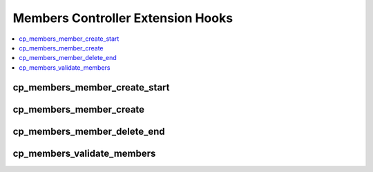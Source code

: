 Members Controller Extension Hooks
==================================

.. contents::
  :local:
  :depth: 1

.. highlight:: php

cp_members_member_create_start
------------------------------

.. function:: cp_members_member_create_start()

  Perform additional tasks prior to / take over the control panel member
  creation routine.

  How it's called::

    $this->extensions->call('cp_members_member_create_start');
    if ($this->extensions->end_script === TRUE) return;

  :rtype: Void

  .. versionadded:: 1.4.2

cp_members_member_create
------------------------

.. function:: cp_members_member_create($member_id, $data)

  Additional processing after a member is created via the control panel.
  Executes after member is created, but before stats are recounted.

  How it's called::

    $this->extensions->call('cp_members_member_create', $member_id, $data);
    if ($this->extensions->end_script === TRUE) return;

  :param int $member_id: New member's ID
  :param array $data: New member's data
  :rtype: Void

  .. versionadded:: 1.4.0
    Notes about addition

cp_members_member_delete_end
----------------------------

.. function:: cp_members_member_delete_end($member_ids)

  Allows additional processing when a member is deleted from the control
  panel.

  How it's called::

    $this->extensions->call('cp_members_member_delete_end', $member_ids);
    if ($this->extensions->end_script === TRUE) return;

  :param array $member_ids: IDs of members deleted
  :rtype: Void

  .. versionadded:: 1.4.0

cp_members_validate_members
---------------------------

.. function:: cp_members_validate_members()

  Additional processing after pending members are validated via the
  Control Panel.

  How it's called::

    $this->extensions->call('cp_members_validate_members');
    if ($this->extensions->end_script === TRUE) return;

  :rtype: Void

  .. versionadded:: 1.5.2
